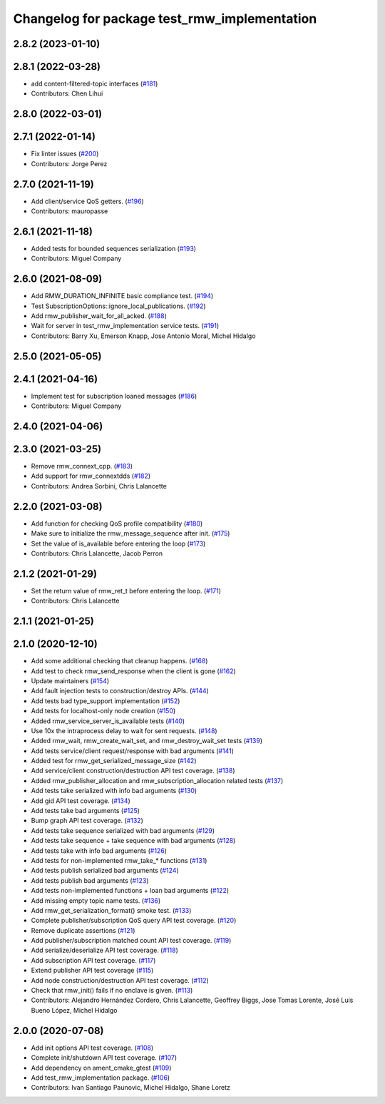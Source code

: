 ^^^^^^^^^^^^^^^^^^^^^^^^^^^^^^^^^^^^^^^^^^^^^
Changelog for package test_rmw_implementation
^^^^^^^^^^^^^^^^^^^^^^^^^^^^^^^^^^^^^^^^^^^^^

2.8.2 (2023-01-10)
------------------

2.8.1 (2022-03-28)
------------------
* add content-filtered-topic interfaces (`#181 <https://github.com/ros2/rmw_implementation/issues/181>`_)
* Contributors: Chen Lihui

2.8.0 (2022-03-01)
------------------

2.7.1 (2022-01-14)
------------------
* Fix linter issues (`#200 <https://github.com/ros2/rmw_implementation/issues/200>`_)
* Contributors: Jorge Perez

2.7.0 (2021-11-19)
------------------
* Add client/service QoS getters. (`#196 <https://github.com/ros2/rmw_implementation/issues/196>`_)
* Contributors: mauropasse

2.6.1 (2021-11-18)
------------------
* Added tests for bounded sequences serialization (`#193 <https://github.com/ros2/rmw_implementation/issues/193>`_)
* Contributors: Miguel Company

2.6.0 (2021-08-09)
------------------
* Add RMW_DURATION_INFINITE basic compliance test. (`#194 <https://github.com/ros2/rmw_implementation/issues/194>`_)
* Test SubscriptionOptions::ignore_local_publications. (`#192 <https://github.com/ros2/rmw_implementation/issues/192>`_)
* Add rmw_publisher_wait_for_all_acked. (`#188 <https://github.com/ros2/rmw_implementation/issues/188>`_)
* Wait for server in test_rmw_implementation service tests. (`#191 <https://github.com/ros2/rmw_implementation/issues/191>`_)
* Contributors: Barry Xu, Emerson Knapp, Jose Antonio Moral, Michel Hidalgo

2.5.0 (2021-05-05)
------------------

2.4.1 (2021-04-16)
------------------
* Implement test for subscription loaned messages (`#186 <https://github.com/ros2/rmw_implementation/issues/186>`_)
* Contributors: Miguel Company

2.4.0 (2021-04-06)
------------------

2.3.0 (2021-03-25)
------------------
* Remove rmw_connext_cpp. (`#183 <https://github.com/ros2/rmw_implementation/issues/183>`_)
* Add support for rmw_connextdds (`#182 <https://github.com/ros2/rmw_implementation/issues/182>`_)
* Contributors: Andrea Sorbini, Chris Lalancette

2.2.0 (2021-03-08)
------------------
* Add function for checking QoS profile compatibility (`#180 <https://github.com/ros2/rmw_implementation/issues/180>`_)
* Make sure to initialize the rmw_message_sequence after init. (`#175 <https://github.com/ros2/rmw_implementation/issues/175>`_)
* Set the value of is_available before entering the loop (`#173 <https://github.com/ros2/rmw_implementation/issues/173>`_)
* Contributors: Chris Lalancette, Jacob Perron

2.1.2 (2021-01-29)
------------------
* Set the return value of rmw_ret_t before entering the loop. (`#171 <https://github.com/ros2/rmw_implementation/issues/171>`_)
* Contributors: Chris Lalancette

2.1.1 (2021-01-25)
------------------

2.1.0 (2020-12-10)
------------------
* Add some additional checking that cleanup happens. (`#168 <https://github.com/ros2/rmw_implementation/issues/168>`_)
* Add test to check rmw_send_response when the client is gone (`#162 <https://github.com/ros2/rmw_implementation/issues/162>`_)
* Update maintainers (`#154 <https://github.com/ros2/rmw_implementation/issues/154>`_)
* Add fault injection tests to construction/destroy APIs.  (`#144 <https://github.com/ros2/rmw_implementation/issues/144>`_)
* Add tests bad type_support implementation (`#152 <https://github.com/ros2/rmw_implementation/issues/152>`_)
* Add tests for localhost-only node creation (`#150 <https://github.com/ros2/rmw_implementation/issues/150>`_)
* Added rmw_service_server_is_available tests (`#140 <https://github.com/ros2/rmw_implementation/issues/140>`_)
* Use 10x the intraprocess delay to wait for sent requests. (`#148 <https://github.com/ros2/rmw_implementation/issues/148>`_)
* Added rmw_wait, rmw_create_wait_set, and rmw_destroy_wait_set tests (`#139 <https://github.com/ros2/rmw_implementation/issues/139>`_)
* Add tests service/client request/response with bad arguments (`#141 <https://github.com/ros2/rmw_implementation/issues/141>`_)
* Added test for rmw_get_serialized_message_size (`#142 <https://github.com/ros2/rmw_implementation/issues/142>`_)
* Add service/client construction/destruction API test coverage. (`#138 <https://github.com/ros2/rmw_implementation/issues/138>`_)
* Added rmw_publisher_allocation and rmw_subscription_allocation related tests (`#137 <https://github.com/ros2/rmw_implementation/issues/137>`_)
* Add tests take serialized with info bad arguments (`#130 <https://github.com/ros2/rmw_implementation/issues/130>`_)
* Add gid API test coverage. (`#134 <https://github.com/ros2/rmw_implementation/issues/134>`_)
* Add tests take bad arguments  (`#125 <https://github.com/ros2/rmw_implementation/issues/125>`_)
* Bump graph API test coverage. (`#132 <https://github.com/ros2/rmw_implementation/issues/132>`_)
* Add tests take sequence serialized with bad arguments (`#129 <https://github.com/ros2/rmw_implementation/issues/129>`_)
* Add tests take sequence + take sequence with bad arguments (`#128 <https://github.com/ros2/rmw_implementation/issues/128>`_)
* Add tests take with info bad arguments (`#126 <https://github.com/ros2/rmw_implementation/issues/126>`_)
* Add tests for non-implemented rmw_take\_* functions (`#131 <https://github.com/ros2/rmw_implementation/issues/131>`_)
* Add tests publish serialized bad arguments (`#124 <https://github.com/ros2/rmw_implementation/issues/124>`_)
* Add tests publish bad arguments (`#123 <https://github.com/ros2/rmw_implementation/issues/123>`_)
* Add tests non-implemented functions + loan bad arguments (`#122 <https://github.com/ros2/rmw_implementation/issues/122>`_)
* Add missing empty topic name tests. (`#136 <https://github.com/ros2/rmw_implementation/issues/136>`_)
* Add rmw_get_serialization_format() smoke test. (`#133 <https://github.com/ros2/rmw_implementation/issues/133>`_)
* Complete publisher/subscription QoS query API test coverage. (`#120 <https://github.com/ros2/rmw_implementation/issues/120>`_)
* Remove duplicate assertions (`#121 <https://github.com/ros2/rmw_implementation/issues/121>`_)
* Add publisher/subscription matched count API test coverage. (`#119 <https://github.com/ros2/rmw_implementation/issues/119>`_)
* Add serialize/deserialize API test coverage. (`#118 <https://github.com/ros2/rmw_implementation/issues/118>`_)
* Add subscription API test coverage. (`#117 <https://github.com/ros2/rmw_implementation/issues/117>`_)
* Extend publisher API test coverage (`#115 <https://github.com/ros2/rmw_implementation/issues/115>`_)
* Add node construction/destruction API test coverage. (`#112 <https://github.com/ros2/rmw_implementation/issues/112>`_)
* Check that rmw_init() fails if no enclave is given. (`#113 <https://github.com/ros2/rmw_implementation/issues/113>`_)
* Contributors: Alejandro Hernández Cordero, Chris Lalancette, Geoffrey Biggs, Jose Tomas Lorente, José Luis Bueno López, Michel Hidalgo

2.0.0 (2020-07-08)
------------------
* Add init options API test coverage. (`#108 <https://github.com/ros2/rmw_implementation/issues/108>`_)
* Complete init/shutdown API test coverage. (`#107 <https://github.com/ros2/rmw_implementation/issues/107>`_)
* Add dependency on ament_cmake_gtest (`#109 <https://github.com/ros2/rmw_implementation/issues/109>`_)
* Add test_rmw_implementation package. (`#106 <https://github.com/ros2/rmw_implementation/issues/106>`_)
* Contributors: Ivan Santiago Paunovic, Michel Hidalgo, Shane Loretz
